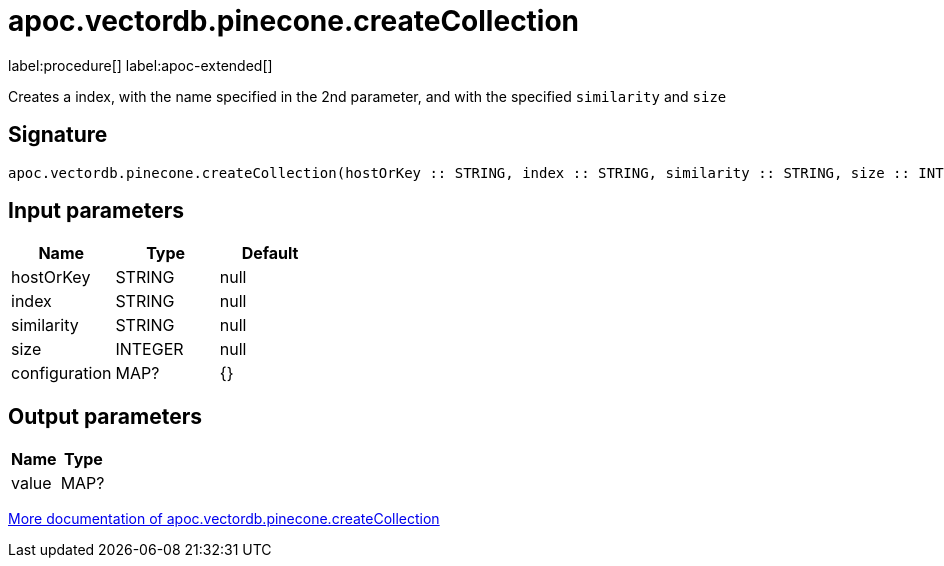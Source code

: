 = apoc.vectordb.pinecone.createCollection
:description: This section contains reference documentation for the apoc.vectordb.pinecone.createCollection procedure.

label:procedure[] label:apoc-extended[]

[.emphasis]
Creates a index, with the name specified in the 2nd parameter, and with the specified `similarity` and `size`

== Signature

[source]
----
apoc.vectordb.pinecone.createCollection(hostOrKey :: STRING, index :: STRING, similarity :: STRING, size :: INTEGER, configuration = {} :: MAP?) :: (value :: MAP?)
----

== Input parameters
[.procedures, opts=header]
|===
| Name | Type | Default
|hostOrKey|STRING|null
|index|STRING|null
|similarity|STRING|null
|size|INTEGER|null
|configuration|MAP?|{}
|===

== Output parameters
[.procedures, opts=header]
|===
| Name | Type
|value|MAP?
|===

xref::vectordb/pinecone.adoc[More documentation of apoc.vectordb.pinecone.createCollection,role=more information]
